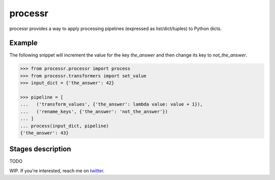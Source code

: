 ******************************
processr
******************************


.. image:: https://img.shields.io/travis/entropiae/processr.svg
    :target: https://travis-ci.org/entropiae/processr
    :alt: Travis-CI


processr provides a way to apply processing pipelines (expressed as list/dict/tuples) to Python dicts.

Example
=======
The following snippet will increment the value for the key `the_answer` and then change its key to `not_the_answer`.

.. code-block:: python

    >>> from processr.processr import process
    >>> from processr.transformers import set_value
    >>> input_dict = {'the_answer': 42}

    >>> pipeline = [
    ...   ('transform_values', {'the_answer': lambda value: value + 1}),
    ...   ('rename_keys', {'the_answer': 'not_the_answer'})
    ... ]
    ... process(input_dict, pipeline)
    {'the_answer': 43}


Stages description
========================
TODO

WIP. If you're interested, reach me on `twitter <https://twitter.com/entropiae>`_.
